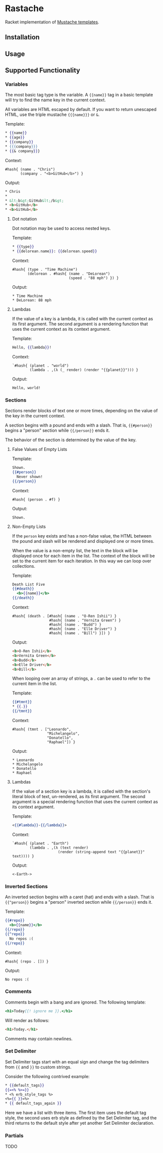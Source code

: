 * Rastache

Racket implementation of [[http://mustache.github.io/][Mustache templates]].

** Installation


** Usage


** Supported Functionality

*** Variables
The most basic tag type is the variable. A ={{name}}= tag in a basic
template will try to find the name key in the current context.

All variables are HTML escaped by default. If you want to return
unescaped HTML, use the triple mustache ={{{name}}}= or =&=.

Template:
#+BEGIN_SRC mustache
* {{name}}
* {{age}}
* {{company}}
* {{{company}}}
* {{& company}}}
#+END_SRC

Context:
#+BEGIN_SRC racket
#hash{ (name . "Chris")
       (company . "<b>GitHub</b>") }
#+END_SRC

Output:
#+BEGIN_SRC html
* Chris
*
* &lt;b&gt;GitHub&lt;/b&gt;
* <b>GitHub</b>
* <b>GitHub</b>
#+END_SRC

**** Dot notation
Dot notation may be used to access nested keys.

Template:
#+BEGIN_SRC mustache
* {{type}}
* {{delorean.name}}: {{delorean.speed}}
#+END_SRC

Context:
#+BEGIN_SRC racket
#hash{ (type . "Time Machine")
       (delorean . #hash{ (name . "DeLorean")
                          (speed . "88 mph") }) }
#+END_SRC

Output:
#+BEGIN_EXAMPLE
* Time Machine
* DeLorean: 88 mph
#+END_EXAMPLE

**** Lambdas
If the value of a key is a lambda, it is called with the current
context as its first argument. The second argument is a rendering
function that uses the current context as its context argument.

Template:
#+BEGIN_SRC mustache
Hello, {{lambda}}!
#+END_SRC

Context:
#+BEGIN_SRC racket
`#hash{ (planet . "world")
        (lambda . ,(λ (_ render) (render "{{planet}}"))) }
#+END_SRC

Output:
#+BEGIN_EXAMPLE
Hello, world!
#+END_EXAMPLE

*** Sections
Sections render blocks of text one or more times, depending on the
value of the key in the current context.

A section begins with a pound and ends with a slash. That is,
={{#person}}= begins a "person" section while ={{/person}}= ends it.

The behavior of the section is determined by the value of the key.

**** False Values of Empty Lists
Template:
#+BEGIN_SRC mustache
Shown.
{{#person}}
  Never shown!
{{/person}}
#+END_SRC

Context:
#+BEGIN_SRC racket
#hash{ (person . #f) }
#+END_SRC

Output:
#+BEGIN_EXAMPLE
Shown.
#+END_EXAMPLE

**** Non-Empty Lists
If the =person= key exists and has a non-false value, the HTML between
the pound and slash will be rendered and displayed one or more times.

When the value is a non-empty list, the text in the block will be
displayed once for each item in the list. The context of the block
will be set to the current item for each iteration. In this way we can
loop over collections.

Template:
#+BEGIN_SRC mustache
Death List Five
{{#death}}
  <b>{{name}}</b>
{{/death}}
#+END_SRC

Context:
#+BEGIN_SRC racket
#hash{ (death . [#hash{ (name . "O-Ren Ishii") }
                 #hash{ (name . "Vernita Green") }
                 #hash{ (name . "Budd") }
                 #hash{ (name . "Elle Driver") }
                 #hash{ (name . "Bill") }]) }
#+END_SRC

Output:
#+BEGIN_SRC html
<b>O-Ren Ishii</b>
<b>Vernita Green</b>
<b>Budd</b>
<b>Elle Driver</b>
<b>Bill</b>
#+END_SRC

When looping over an array of strings, a =.= can be used to refer to
the current item in the list.

Template:
#+BEGIN_SRC mustache
{{#tmnt}}
* {{.}}
{{/tmnt}}
#+END_SRC

Context:
#+BEGIN_SRC racket
#hash{ (tmnt . ["Leonardo",
                "Michelangelo",
                "Donatello",
                "Raphael"]) }
#+END_SRC

Output:
#+BEGIN_EXAMPLE
* Leonardo
* Michelangelo
* Donatello
* Raphael
#+END_EXAMPLE

**** Lambdas
If the value of a section key is a lambda, it is called with the
section's literal block of text, un-rendered, as its first argument.
The second argument is a special rendering function that uses the
current context as its context argument.

Template:
#+BEGIN_SRC mustache
<{{#lambda}}-{{/lambda}}>
#+END_SRC

Context:
#+BEGIN_SRC racket
`#hash{ (planet . "Earth")
        (lambda . ,(λ (text render)
                     (render (string-append text "{{planet}}" text)))) }
#+END_SRC

Output:
#+BEGIN_EXAMPLE
<-Earth->
#+END_EXAMPLE

*** Inverted Sections
An inverted section begins with a caret (hat) and ends with a slash.
That is ={{^person}}= begins a "person" inverted section while
={{/person}}= ends it.

Template:
#+BEGIN_SRC mustache
{{#repo}}
  <b>{{name}}</b>
{{/repo}}
{{^repo}}
  No repos :(
{{/repo}}
#+END_SRC

Context:
#+BEGIN_SRC racket
#hash{ (repo . []) }
#+END_SRC

Output:
#+BEGIN_EXAMPLE
No repos :(
#+END_EXAMPLE

*** Comments
Comments begin with a bang and are ignored. The following template:
#+BEGIN_SRC mustache
<h1>Today{{! ignore me }}.</h1>
#+END_SRC
Will render as follows:
#+BEGIN_SRC html
<h1>Today.</h1>
#+END_SRC

Comments may contain newlines.

*** Set Delimiter
Set Delimiter tags start with an equal sign and change the tag
delimiters from ={{= and =}}= to custom strings.

Consider the following contrived example:
#+BEGIN_SRC mustache
* {{default_tags}}
{{=<% %>=}}
* <% erb_style_tags %>
<%={{ }}=%>
* {{ default_tags_again }}
#+END_SRC

Here we have a list with three items. The first item uses the default
tag style, the second uses erb style as defined by the Set Delimiter
tag, and the third returns to the default style after yet another Set
Delimiter declaration.

*** Partials
TODO
